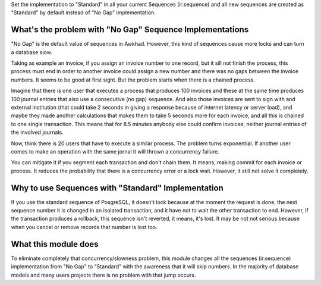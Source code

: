Set the implementation to "Standard" in all your current Sequences
(ir.sequence) and all new sequences are created as "Standard" by default
instead of "No Gap" implementation.

What's the problem with "No Gap" Sequence Implementations
=========================================================

"No Gap" is the default value of sequences in Awkhad. However, this kind of
sequences cause more locks and can turn a database slow.

Taking as example an invoice, if you assign an invoice number to one record,
but it sill not finish the process, this process must end in order to another
invoice could assign a new number and there was no gaps between the invoice
numbers. It seems to be good at first sight. But the problem starts when there
is a chained process.

Imagine that there is one user that executes a process that produces 100
invoices and these at the same time produces 100 journal entries that also use
a consecutive (no gap) sequence. And also those invoices are sent to sign with
and external institution (that could take 2 seconds in giving a response
because of internet latency or server load), and maybe they made another
calculations that makes them to take 5 seconds more for each invoice, and all
this is chained to one single transaction. This means that for 8.5 minutes
anybody else could confirm invoices, neither journal entries of the involved
journals.

Now, think there is 20 users that have to execute a similar process. The
problem turns exponential. If another user comes to make an operation with the
same jornal it will thrown a concurrency failure.

You can mitigate it if you segment each transaction and don't chain them. It
means, making commit for each invoice or process. It reduces the
probability that there is a concurrency error or a lock wait. However, it still
not solve it completely.

Why to use Sequences with "Standard" Implementation
===================================================

If you use the standard sequence of PosgreSQL, it doesn't lock because at the
moment the request is done, the next sequence number it is changed in an
isolated transaction, and it have not to wait the other transaction to end.
However, if the transaction produces a rollback, this sequence isn't reverted,
it means, it's lost. It may be not not serious because when you cancel or
remove records that number is lost too.

What this module does
=====================

To eliminate completely that concurrency/slowness problem, this module changes
all the sequences (ir.sequence) implementation from "No Gap" to "Standard" with
the awareness that it will skip numbers. In the majority of database models
and many users projects there is no problem with that jump occurs.
